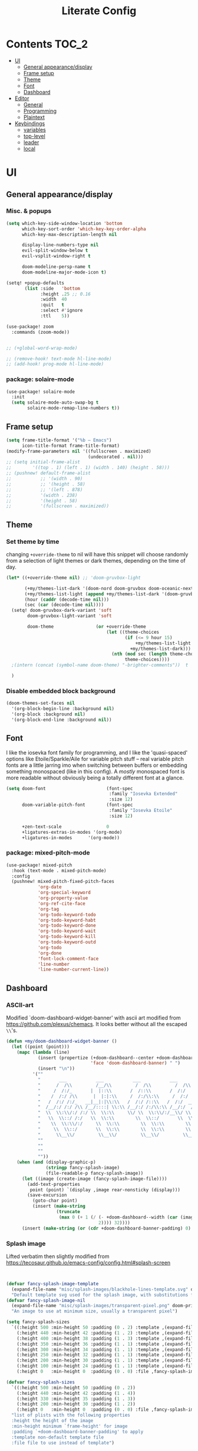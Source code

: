 #+title: Literate Config
* Contents :TOC_2:
- [[#ui][UI]]
  - [[#general-appearancedisplay][General appearance/display]]
  - [[#frame-setup][Frame setup]]
  - [[#theme][Theme]]
  - [[#font][Font]]
  - [[#dashboard][Dashboard]]
- [[#editor][Editor]]
  - [[#general][General]]
  - [[#programming][Programming]]
  - [[#plaintext][Plaintext]]
- [[#keybindings][Keybindings]]
  - [[#variables][variables]]
  - [[#top-level][top-level]]
  - [[#leader][leader]]
  - [[#local][local]]

* UI
** General appearance/display
*** Misc. & popups
#+BEGIN_SRC emacs-lisp
(setq which-key-side-window-location 'bottom
      which-key-sort-order 'which-key-key-order-alpha
      which-key-max-description-length nil

      display-line-numbers-type nil
      evil-split-window-below t
      evil-vsplit-window-right t

      doom-modeline-persp-name t
      doom-modeline-major-mode-icon t)

(setq! +popup-defaults
       (list :side   'bottom
             :height .25 ;; 0.16
             :width  40
             :quit   t
             :select #'ignore
             :ttl    5))

(use-package! zoom
  :commands (zoom-mode))


;; (+global-word-wrap-mode)

;; (remove-hook! text-mode hl-line-mode)
;; (add-hook! prog-mode hl-line-mode)
#+END_SRC
*** package: solaire-mode
#+BEGIN_SRC emacs-lisp :lexical yes
(use-package! solaire-mode
  :init
  (setq solaire-mode-auto-swap-bg t
        solaire-mode-remap-line-numbers t))
#+END_SRC

** Frame setup
#+BEGIN_SRC emacs-lisp :lexical yes
(setq frame-title-format '("%b – Emacs")
      icon-title-format frame-title-format)
(modify-frame-parameters nil '((fullscreen . maximized)
                               (undecorated . nil)))
;; (setq initial-frame-alist
;;        '((top . 1) (left . 1) (width . 140) (height . 58)))
;; (pushnew! default-frame-alist
;;           ;; '(width . 90)
;;           ;; '(height . 58)
;;           ;; '(left . 878)
;;           '(width . 238)
;;           '(height . 58)
;;           '(fullscreen . maximized))
#+END_SRC

** Theme
*** Set theme by time
changing ~+override-theme~ to nil will have this snippet will choose randomly
from a selection of light themes or dark themes, depending on the time of day.
#+BEGIN_SRC emacs-lisp :lexical yes
(let* ((+override-theme nil) ;; 'doom-gruvbox-light

       (+my/themes-list-dark '(doom-nord doom-gruvbox doom-oceanic-next))
       (+my/themes-list-light (append +my/themes-list-dark '(doom-gruvbox-light doom-nord-light)))
       (hour (caddr (decode-time nil)))
       (sec (car (decode-time nil))))
  (setq! doom-gruvbox-dark-variant 'soft
        doom-gruvbox-light-variant 'soft

        doom-theme                (or +override-theme
                                      (let ((theme-choices
                                             (if (<= 9 hour 15)
                                                 +my/themes-list-light
                                               +my/themes-list-dark)))
                                        (nth (mod sec (length theme-choices))
                                             theme-choices))))
  ;(intern (concat (symbol-name doom-theme) "-brighter-comments"))  t

  )
#+END_SRC

*** Disable embedded block background
#+BEGIN_SRC emacs-lisp :lexical yes
(doom-themes-set-faces nil
  '(org-block-begin-line :background nil)
  '(org-block :background nil)
  '(org-block-end-line :background nil))
#+END_SRC

** Font
I like the iosevka font family for programming, and I like the 'quasi-spaced'
options like Etoile/Sparkle/Aile for variable pitch stuff -- real variable pitch
fonts are a little jarring imo when switching between buffers or embedding
something monospaced (like in this config). A /mostly/ monospaced font is more
readable without obviously being a totally different font at a glance.
#+BEGIN_SRC emacs-lisp :lexical yes
(setq doom-font                       (font-spec
                                       :family "Iosevka Extended"
                                       :size 12)
      doom-variable-pitch-font        (font-spec
                                       :family "Iosevka Etoile"
                                       :size 12)

      +zen-text-scale                 0
      +ligatures-extras-in-modes '(org-mode)
      +ligatures-in-modes      '(org-mode))
#+END_SRC
*** package: mixed-pitch-mode
#+BEGIN_SRC emacs-lisp :lexical yes
(use-package! mixed-pitch
  :hook (text-mode . mixed-pitch-mode)
  :config
  (pushnew! mixed-pitch-fixed-pitch-faces
            'org-date
            'org-special-keyword
            'org-property-value
            'org-ref-cite-face
            'org-tag
            'org-todo-keyword-todo
            'org-todo-keyword-habt
            'org-todo-keyword-done
            'org-todo-keyword-wait
            'org-todo-keyword-kill
            'org-todo-keyword-outd
            'org-todo
            'org-done
            'font-lock-comment-face
            'line-number
            'line-number-current-line))
#+END_SRC
** Dashboard
*** ASCII-art
  Modified `doom-dashboard-widget-banner' with ascii art modified from https://github.com/plexus/chemacs.
  It looks better without all the escaped ~\\~'s.
#+BEGIN_SRC emacs-lisp :lexical yes
(defun +my/doom-dashboard-widget-banner ()
  (let ((point (point)))
    (mapc (lambda (line)
            (insert (propertize (+doom-dashboard--center +doom-dashboard--width line)
                                'face 'doom-dashboard-banner) " ")
            (insert "\n"))
          '(""
            "       ___           ___           ___           ___           ___      "
            "      /  /\\         /__/\\         /  /\\         /  /\\         /  /\\     "
            "     /  /:/_       |  |::\\       /  /::\\       /  /:/        /  /:/_    "
            "    /  /:/ /\\      |  |:|:\\     /  /:/\\:\\     /  /:/        /  /:/ /\\   "
            "   /  /:/ /:/_   __|__|:|\\:\\   /  /:/ /::\\   /  /:/  ___   /  /:/ /::\\  "
            "  /__/:/ /:/ /\\ /__/::::| \\:\\ /__/:/ /:/\\:\\ /__/:/  /  /\\ /__/:/ /:/\\:\\ "
            "  \\  \\:\\/:/ /:/ \\  \\:\\     \\/ \\  \\:\\/:/__\\/ \\  \\:\\ /  /:/ \\  \\:\\/:/ /:/ "
            "   \\  \\::/ /:/   \\  \\:\\        \\  \\::/       \\  \\:\\  /:/   \\  \\::/ /:/  "
            "    \\  \\:\\/:/     \\  \\:\\        \\  \\:\\        \\  \\:\\/:/     \\__\\/ /:/   "
            "     \\  \\::/       \\  \\:\\        \\  \\:\\        \\  \\::/        /__/:/    "
            "      \\__\\/         \\__\\/         \\__\\/         \\__\\/         \\__\\/     "
            ""
            ""
            ""
            ""))
    (when (and (display-graphic-p)
               (stringp fancy-splash-image)
               (file-readable-p fancy-splash-image))
      (let ((image (create-image (fancy-splash-image-file))))
        (add-text-properties
         point (point) `(display ,image rear-nonsticky (display)))
        (save-excursion
          (goto-char point)
          (insert (make-string
                   (truncate
                    (max 0 (+ 1 (/ (- +doom-dashboard--width (car (image-size image nil)))
                                   2)))) 32))))
      (insert (make-string (or (cdr +doom-dashboard-banner-padding) 0) 10)))))
#+END_SRC
*** Splash image
Lifted verbatim then slightly modified from https://tecosaur.github.io/emacs-config/config.html#splash-screen
#+BEGIN_SRC emacs-lisp


(defvar fancy-splash-image-template
  (expand-file-name "misc/splash-images/blackhole-lines-template.svg" doom-private-dir)
  "Default template svg used for the splash image, with substitutions from ")
(defvar fancy-splash-image-nil
  (expand-file-name "misc/splash-images/transparent-pixel.png" doom-private-dir)
  "An image to use at minimum size, usually a transparent pixel")

(setq fancy-splash-sizes
  `((:height 500 :min-height 50 :padding (0 . 2) :template ,(expand-file-name "misc/splash-images/blackhole-lines-0.svg" doom-private-dir))
    (:height 440 :min-height 42 :padding (1 . 2) :template ,(expand-file-name "misc/splash-images/blackhole-lines-0.svg" doom-private-dir))
    (:height 400 :min-height 38 :padding (1 . 3) :template ,(expand-file-name "misc/splash-images/blackhole-lines-0.svg" doom-private-dir))
    (:height 350 :min-height 36 :padding (1 . 1) :template ,(expand-file-name "misc/splash-images/blackhole-lines-0.svg" doom-private-dir))
    (:height 300 :min-height 34 :padding (1 . 1) :template ,(expand-file-name "misc/splash-images/blackhole-lines-0.svg" doom-private-dir))
    (:height 250 :min-height 32 :padding (1 . 1) :template ,(expand-file-name "misc/splash-images/blackhole-lines-0.svg" doom-private-dir))
    (:height 200 :min-height 30 :padding (1 . 1) :template ,(expand-file-name "misc/splash-images/blackhole-lines-0.svg" doom-private-dir))
    (:height 100 :min-height 24 :padding (1 . 1) :template ,(expand-file-name "misc/splash-images/emacs-e-template.svg" doom-private-dir))
    (:height 0   :min-height 0  :padding (0 . 0) :file ,fancy-splash-image-nil)))

(defvar fancy-splash-sizes
  `((:height 500 :min-height 50 :padding (0 . 2))
    (:height 440 :min-height 42 :padding (1 . 4))
    (:height 330 :min-height 35 :padding (1 . 3))
    (:height 200 :min-height 30 :padding (1 . 2))
    (:height 0   :min-height 0  :padding (0 . 0) :file ,fancy-splash-image-nil))
  "list of plists with the following properties
  :height the height of the image
  :min-height minimum `frame-height' for image
  :padding `+doom-dashboard-banner-padding' to apply
  :template non-default template file
  :file file to use instead of template")

(defvar fancy-splash-template-colours
  '(("$colour1" . keywords) ("$colour2" . type) ("$colour3" . base5) ("$colour4" . base8))
  "list of colour-replacement alists of the form (\"$placeholder\" . 'theme-colour) which applied the template")

(unless (file-exists-p (expand-file-name "theme-splashes" doom-cache-dir))
  (make-directory (expand-file-name "theme-splashes" doom-cache-dir) t))

(defun fancy-splash-filename (theme-name height)
  (expand-file-name (concat (file-name-as-directory "theme-splashes")
                            (symbol-name doom-theme)
                            "-" (number-to-string height) ".svg")
                    doom-cache-dir))

(defun fancy-splash-clear-cache ()
  "Delete all cached fancy splash images"
  (interactive)
  (delete-directory (expand-file-name "theme-splashes" doom-cache-dir) t)
  (message "Cache cleared!"))

(defun fancy-splash-generate-image (template height)
  "Read TEMPLATE and create an image if HEIGHT with colour substitutions as  ;described by `fancy-splash-template-colours' for the current theme"
    (with-temp-buffer
      (insert-file-contents template)
      (re-search-forward "$height" nil t)
      (replace-match (number-to-string height) nil nil)
      (dolist (substitution fancy-splash-template-colours)
        (beginning-of-buffer)
        (while (re-search-forward (car substitution) nil t)
          (replace-match (doom-color (cdr substitution)) nil nil)))
      (write-region nil nil
                    (fancy-splash-filename (symbol-name doom-theme) height) nil nil)))

(defun fancy-splash-generate-images ()
  "Perform `fancy-splash-generate-image' in bulk"
  (dolist (size fancy-splash-sizes)
    (unless (plist-get size :file)
      (fancy-splash-generate-image (or (plist-get size :file)
                                       (plist-get size :template)
                                       fancy-splash-image-template)
                                   (plist-get size :height)))))

(defun ensure-theme-splash-images-exist (&optional height)
  (unless (file-exists-p (fancy-splash-filename
                          (symbol-name doom-theme)
                          (or height
                              (plist-get (car fancy-splash-sizes) :height))))
    (fancy-splash-generate-images)))

(defun get-appropriate-splash ()
  (let ((height (frame-height)))
    (cl-some (lambda (size) (when (>= height (plist-get size :min-height)) size))
             fancy-splash-sizes)))

(setq fancy-splash-last-size nil)
(setq fancy-splash-last-theme nil)
(defun set-appropriate-splash (&optional frame)
  (let ((appropriate-image (get-appropriate-splash)))
    (unless (and (equal appropriate-image fancy-splash-last-size)
                 (equal doom-theme fancy-splash-last-theme)))
    (unless (plist-get appropriate-image :file)
      (ensure-theme-splash-images-exist (plist-get appropriate-image :height)))
    (setq fancy-splash-image
          (or (plist-get appropriate-image :file)
              (fancy-splash-filename (symbol-name doom-theme) (plist-get appropriate-image :height))))
    (setq +doom-dashboard-banner-padding (plist-get appropriate-image :padding))
    (setq fancy-splash-last-size appropriate-image)
    (setq fancy-splash-last-theme doom-theme)
    (+doom-dashboard-reload)))

(add-hook 'window-size-change-functions #'set-appropriate-splash)
(add-hook 'doom-load-theme-hook #'set-appropriate-splash)

#+END_SRC

*** Shortcuts, icons
#+BEGIN_SRC emacs-lisp :lexical yes
(add-hook! +doom-dashboard-mode (hl-line-mode -1))
(setq! +doom-dashboard-name "*dashboard*" )

(defun +my/doom-dashboard-widget-loaded ()
  (insert
   "\n\n"
   (propertize
    (+doom-dashboard--center
     +doom-dashboard--width
     (+my/doom-display-benchmark-h 'return))
    'face 'doom-dashboard-loaded)
   "\n"))
(defun +my/doom-display-benchmark-h (&optional return-p)
  (funcall (if return-p #'format #'message)
           "Loaded %d packages across %d modules in %.03fs"
           (- (length load-path) (length doom--initial-load-path))
           (if doom-modules (hash-table-count doom-modules) 0)
           (or doom-init-time
               (setq doom-init-time
                     (float-time (time-subtract (current-time) before-init-time))))))
(setq! +doom-dashboard-menu-sections
       '(("Reload last session"
          :icon (all-the-icons-octicon "history" :face 'doom-dashboard-menu-title)
          :when (cond ((require 'persp-mode nil t)
                       (file-exists-p (expand-file-name persp-auto-save-fname persp-save-dir)))
                      ((require 'desktop nil t)
                       (file-exists-p (desktop-full-file-name))))
          :face (:inherit (doom-dashboard-menu-title bold))
          :action doom/quickload-session)
         ("Open today's note"
          :icon (all-the-icons-octicon "book" :face 'doom-dashboard-menu-title)
          :action org-roam-dailies-today)
         ("Recently opened files"
          :icon (all-the-icons-octicon "file-text" :face 'doom-dashboard-menu-title)
          :action recentf-open-files)
         ("Open project"
          :icon (all-the-icons-octicon "repo" :face 'doom-dashboard-menu-title)
          :action projectile-switch-project)
         ;; ("Jump to bookmark"
         ;;  :icon (all-the-icons-octicon "bookmark" :face 'doom-dashboard-menu-title)
         ;;  :action bookmark-jump)
         ("Open private configuration"
          :icon (all-the-icons-octicon "tools" :face 'doom-dashboard-menu-title)
          :when (file-directory-p doom-private-dir)
          :action doom/open-private-config))

       +doom-dashboard-functions '(+my/doom-dashboard-widget-banner
                                   doom-dashboard-widget-shortmenu
                                   +my/doom-dashboard-widget-loaded))
#+END_SRC
* Editor
** General
Miscellaneous variables/ packages that don't warrant their own section.
#+BEGIN_SRC emacs-lisp :lexical yes
(setq user-full-name "Owen Price Skelly"
      user-mail-address "Owen.Price.Skelly@gmail.com"
      ;; +mu4e-backend 'offlineimap TODO
      iedit-occurrence-context-lines 1
      fill-column 88
      company-idle-delay 0
      completion-ignore-case t
      +workspaces-on-switch-project-behavior t)

(add-to-list 'completion-styles 'flex)
(use-package! evil-textobj-line
  :demand t)


#+END_SRC
** Programming
*** python
Fixes problem where f-strings in python mode weren't inserting closing quotation marks
#+BEGIN_SRC emacs-lisp
(use-package! python
  :after python
  :config
  (sp-local-pair '(python-mode) "f\"" "\"" :post-handlers '(:add sp-python-fix-tripple-quotes)))
#+END_SRC

**** Python LSP integration
#+BEGIN_SRC emacs-lisp
(after! python
  (if (featurep! :tools lsp +eglot)
      (after! eglot
       (use-package! lsp-jedi
           :config
           (add-to-list 'eglot-server-programs
                        `(python-mode . ("pyls")))))
    (after! lsp-mode
      (use-package! lsp-jedi
        :config
        (add-to-list 'lsp-disabled-clients 'pyls)
        (add-to-list 'lsp-disabled-clients 'pyright)
        (add-to-list 'lsp-enabled-clients 'jedi)))))
#+END_SRC

*** C#
#+BEGIN_SRC emacs-lisp
(use-package! csharp-mode
  ;:init (setq lsp-csharp-server-path "/home/owen/.nix-profile/bin/omnisharp")
  :mode ("\\.csx?\\'"))
;; (use-package! omnisharp
;;   :hook (csharp-mode . omnisharp-mode)
;;   :init
;;   (setq omnisharp-server-executable-path "/home/owen/.nix-profile/bin/omnisharp")
;;   ;; (after! format-all
;;   ;;   (define-format-all-formatter omnisharp-format
;;   ;;     (:modes csharp-mode)
;;   ;;     (:format (omnisharp-code-format-entire-file))))
;;   ;; (set-lookup-handlers! 'csharp-mode
;;   ;;   :definition #'omnisharp-go-to-definition-other-window
;;   ;;   :implementations #'omnisharp-find-implementations
;;   ;;   :type-definition #'omnisharp-current-type-documentation
;;   ;;   :references #'omnisharp-find-usages
;;   ;;   :documentation #'omnisharp-eldoc-function
;;   ;;   :file #'omnisharp-find-implementations)
;;   :config
;;   (set-company-backend! 'csharp-mode 'company-omnisharp)
;;   (setq omnisharp-imenu-support t
;;         omnisharp-completing-read-function #'ivy-completing-read)
;;   ;; (map! :mode 'csharp-mode
;;   ;;       :localleader
;;   ;;       "f" #'omnisharp-code-format-entire-file)
;;   )

#+END_SRC
*** LSP
lsp-mode is noticably faster than eglot as of the most recent release,
especially on my laptop. Haven't bothered to reconfigure anything yet, but
holding on to eglot options in case I switch back.
#+BEGIN_SRC emacs-lisp :lexical yes
(when (featurep! :tools lsp +eglot)
  (use-package! eglot
    :commands (eglot eglot-ensure)
    :config
    (setq eglot-send-changes-idle-time 0.05)
    ;; (set-lookup-handlers! 'eglot--managed-mode ;:async t
    ;;   :implementations #'eglot-find-implementation
    ;;   :type-definition #'eglot-find-typeDefinition
    ;;   :documentation #'+eglot/documentation-lookup-handler
    ;;   ;; :definition
    ;;   ;; :references
    ;;   )
    (add-to-list 'eglot-ignored-server-capabilites :documentHighlightProvider)))
(when (featurep! :tools lsp +peek)
  (use-package! lsp-ui
    :defer t
    :config
    (setq lsp-ui-doc-max-height 10
          lsp-ui-doc-max-width 88
          lsp-ui-sideline-diagnostic-max-line-length 35
          lsp-ui-sideline-ignore-duplicate t
          lsp-ui-doc-enable nil
          ;; Don't show symbol definitions in the sideline. They are pretty noisy,
          ;; and there is a bug preventing Flycheck errors from being shown (the
          ;; errors flash briefly and then disappear).
          lsp-ui-sideline-show-hover nil)))


#+END_SRC
- Note:
  the highlighting on hover can be too slow sometimes to keep up with some movements and isn't great. If it doesn't noticably hurt performance, leaving it enabled and reducing ~eglot-send-changes-idle-time~ to 0 is good, otherwise just disable it. Everything else is solid.
*** tree-sitter
#+BEGIN_SRC emacs-lisp
;; (use-package! tree-sitter
;;   :defer-incrementally tree-sitter-langs tree-sitter-hl
;;   :hook '(agda-mode-hook
;;            shell-mode-hook
;;            c-mode-hook
;;            c++-mode-hook
;;            css-mode-hook
;;            haskell-mode-hook
;;            html-mode-hook
;;            js-mode-hook
;;            js2-mode-hook
;;            son-mode-hook
;;            python-mode-hook
;;            ruby-mode-hook
;;            rust-mode-hook
;;            typescript-mode-hook)
;;   :config (require 'tree-sitter-langs))

;; (use-package! tree-sitter-hl
;;   :config (tree-sitter-hl-mode))

;; (use-package! tree-sitter
;;   :after tree-sitter-langs
;;   :hook ((agda-mode sh-mode c-mode c++-mode
;;           css-mode go-mode haskell-mode
;;           html-mode java-mode js-mode js2-mode
;;           json-mode julia-mode ocaml-mode
;;           php-mode python-mode ruby-mode rust-mode
;;           rustic-mode scala-mode swift-mode) .
;;           tree-sitter-mode)
;;   :config
;;   (require 'tree-sitter-langs)
;;   (tree-sitter-hl-mode))
#+END_SRC
** Plaintext
*** org
**** package: org (builtin)
See also: [[#org-1][org keybindings]]
#+BEGIN_SRC emacs-lisp :lexical yes
(use-package! org
  :defer t
  :hook (org-mode . toc-org-mode)
  :hook (org-mode . +org-pretty-mode)
  ;; :hook (org-mode . writeroom-mode)
  :hook (org-mode . auto-fill-mode)

  :config
  (add-hook! org-mode (hl-line-mode -1))
  (set-company-backend! '(org-mode org-roam-mode)
    'company-capf)

  ;; basic settings
  (setq org-directory            "~/Notes" ;; now symlinked to icloud documents for app
        org-agenda-files         (list org-directory)
        org-src-window-setup     'plain
        org-export-with-toc      nil
        org-export-with-section-numbers nil
        org-use-sub-superscripts '{}
        org-export-with-sub-superscripts '{}
        org-export-with-entities t
        org-imenu-depth          9
        org-startup-folded       'content) ;; showeverything ;; t ;; nil
  ;; fontifying, keywords
  (setq org-ellipsis                      " ▾ "
        org-todo-keywords                 '((sequence "[ ](t)" "[~](p)" "[*](w)" "[!](r)" "|"
                                                      "[X](d)" "[-](k)")
                                            (sequence "TODO(T)" "PROG(P)" "WAIT(W)" "WARN(R)" "|"
                                                      "DONE(D)" "DROP(K)"))
        org-todo-keyword-faces            '(("[~]"   . +org-todo-active)
                                            ("[*]"   . +org-todo-onhold)
                                            ("[!]"   . compilation-error)
                                            ("WARN"  . compilation-error)
                                            ("PROG"  . +org-todo-active)
                                            ("WAIT"  . +org-todo-onhold)))
  ;; inline LaTeX/math-related
  (sp-local-pair '(org-mode) "$" "$")
  (setq org-preview-latex-default-process 'dvisvgm ;'imagemagick ;'dvipng
        org-startup-with-latex-preview nil
        org-highlight-latex-and-related nil
        org-entities-user
        ;;org  | LaTeX str |math?| html     |ascii|latin1|utf-8
        '(("Z" "\\mathbb{Z}" t    "&#x2124;"  "Z"   "Z"    "ℤ")
          ("C" "\\mathbb{C}" t    "&#x2102;"  "C"   "C"    "ℂ")
          ("H" "\\mathbb{H}" t    "&#x210D;"  "H"   "H"    "ℍ")
          ("N" "\\mathbb{N}" t    "&#x2115;"  "N"   "N"    "ℕ")
          ("P" "\\mathbb{P}" t    "&#x2119;"  "P"   "P"    "ℙ")
          ("Q" "\\mathbb{Q}" t    "&#x211A;"  "Q"   "Q"    "ℚ")
          ("R" "\\mathbb{R}" t    "&#x211D;"  "R"   "R"    "ℝ"))
        org-format-latex-options '(:foreground default
                                   :background default
                                   :scale 1.0
                                   :html-scale 1.0
                                   :html-foreground "Black"
                                   :html-background "Transparent"
                                   :matchers ("begin" "$1" "$" "$$" "\\(" "\\["))))
#+END_SRC
***** package: org-superstar
#+BEGIN_SRC emacs-lisp
(use-package! org-superstar ; "prettier" bullets
  :hook (org-mode . org-superstar-mode)
  :config
  (setq org-superstar-headline-bullets-list '("☰" "☱" "☳" "☷" "☶" "☴")  ;; '("#")
        org-superstar-prettify-item-bullets t
        org-superstar-item-bullet-alist
        '((?* . ?»)
          (?+ . ?»)
          (?- . ?›))
        org-superstar-special-todo-items nil))
#+END_SRC
**** package: org-roam
See also: [[#org-roam][org-roam keybindings]]
#+BEGIN_SRC emacs-lisp :lexical yes
(use-package! org-roam
  :after org
  :commands (org-roam-buffer-toggle-display
             org-roam-find-file
             org-roam-dailies-date
             org-roam-dailies-today
             org-roam-dailies-tomorrow
             org-roam-dailies-yesterday)
  :init
  (setq! org-roam-directory               org-directory
         org-roam-db-location             "~/Notes/.roam.db"
         org-roam-tag-sort                t
         org-roam-tag-sources             '(prop)
         org-roam-tag-separator           ", "
         org-roam-verbose                 t
         org-roam-buffer-width            0.25
         org-roam-graph-max-title-length  40
         org-roam-graph-shorten-titles    'truncate
         org-roam-graph-exclude-matcher   '("old/" "Sunday" "Monday" "Tuesday" "Wednesday" "Thursday" "Friday" "Saturday" "journal")
         org-roam-graph-viewer            (executable-find "open"))


  (remove-hook 'org-roam-buffer-prepare-hook 'org-roam-buffer--insert-ref-links)
  (add-hook! 'org-roam-buffer-prepare-hook #'org-set-startup-visibility)
  (if IS-MAC (add-hook! org-roam-mode (org-hugo-auto-export-mode) :local))
  :config
  (+my/org-roam-templates)
  (map! :map org-roam-mode-map
        :i "[[" (cmd! (insert "[[roam:]]")
                      (backward-char 2) )    ))
#+END_SRC

***** org-roam: templates
#+BEGIN_SRC emacs-lisp
(defun +my/org-roam-templates ()

  (setq org-roam-capture-ref-templates (list (list "r" "ref" 'plain (list 'function #'org-roam-capture--get-point)
                                                   "%?"
                                                   :file-name "${slug}"
                                                   :head (concat "#+title: ${title}\n"
                                                                 "#+roam_key: ${ref}\n"
                                                                 "#+roam_tags: article\n"
                                                                 "* Related: \n"
                                                                 "  - [[${ref}][url]]\n")
                                                   :unnarrowed t))
        org-roam-capture-templates (list (list "d" "default" 'plain (list 'function #'org-roam-capture--get-point)
                                               "%?"
                                               :file-name "%<%Y-%m-%d>-${slug}"
                                               :head (concat "#+title: ${title}\n"
                                                             "#+roam_tags:\n"
                                                             "* Description: \n"
                                                             "* Related: \n" )
                                               :unnarrowed t))
        org-roam-capture-immediate-template `("d" "default" plain #'org-roam-capture--get-point
                                             "%?"
                                             :file-name "%<%Y-%m-%d>-${slug}"
                                             :head ,(concat "#+title: ${title}\n"
                                                            "#+roam_tags:\n"
                                                            "* Description: \n"
                                                            "* Related: \n")
                                             :unnarrowed t
                                             :immediate-finish t)
        org-roam-dailies-capture-templates (list (list "d" "daily" 'plain (list 'function #'org-roam-capture--get-point)
                                                       ""
                                                       :immediate-finish t
                                                       :file-name "%<%Y-%m-%d-%A>"
                                                       :head (concat "#+title: %<%A, %B %d, %Y>\n"
                                                                     "#+roam_tags: journal\n"
                                                                     "* Tasks: \n" )))))
#+END_SRC

***** package: mathpix
#+BEGIN_SRC emacs-lisp :lexical yes
(use-package! mathpix
  :commands (mathpix-screenshot)
  :config
  (setq mathpix-app-id            (password-store-get "mathpix.com/app-id")
        mathpix-app-key           (password-store-get "mathpix.com/app-key")
        mathpix-screenshot-method "screencapture -i %s"))
#+END_SRC
***** package: org-roam-server
#+BEGIN_SRC emacs-lisp :lexical yes
(use-package! org-roam-server
  :commands (org-roam-server-mode))
#+END_SRC
***** package: ox-hugo
#+BEGIN_SRC emacs-lisp
(use-package! ox-hugo
  :after org
  :config
  (setq org-hugo-preserve-filling nil
        org-hugo-section "notes"))
#+END_SRC
*** markdown
#+BEGIN_SRC emacs-lisp :lexical yes
(setq +markdown-compile-functions '(+markdown-compile-pandoc
                                    +markdown-compile-marked
                                    +markdown-compile-markdown
                                    +markdown-compile-multimarkdown))
#+END_SRC
* Keybindings
** variables
#+BEGIN_SRC emacs-lisp :lexical yes
(setq  doom-leader-key "SPC"
       doom-leader-alt-key "C-SPC"
       doom-localleader-key ","
       doom-localleader-alt-key "C-,")
#+END_SRC

#+BEGIN_SRC emacs-lisp :lexical yes
(use-package! expand-region
  :config
  (setq expand-region-contract-fast-key "V"))
#+END_SRC
*** evil-snipe/evil-easymotion/avy
#+BEGIN_SRC emacs-lisp :lexical yes
(use-package! evil-snipe
  :init
  (setq evil-snipe-scope                     'whole-visible
        evil-snipe-spillover-scope           'whole-buffer
        evil-snipe-repeat-scope              'buffer
        evil-snipe-tab-increment             t
        evil-snipe-repeat-keys               t
        evil-snipe-override-evil-repeat-keys t)
  :config
  ;; when f/t/s searching, interpret open/close square brackets to be any
  ;; open/close delimiters, respectively
  (push '(?\[ "[[{(]") evil-snipe-aliases)
  (push '(?\] "[]})]") evil-snipe-aliases)
  ;; "C-;" pre-fills avy-goto-char-2 with most recent snipe
  (map! :map (evil-snipe-parent-transient-map evil-snipe-local-mode-map)
        "C-;" (cmd! (if evil-snipe--last
                        (let ((most-recent-chars (nth 1 evil-snipe--last)))
                          (if (eq 2 (length most-recent-chars))
                              (apply #'avy-goto-char-2 most-recent-chars)
                            (call-interactively #'avy-goto-char-2))))))
  (setq! avy-all-windows t)
  (evil-snipe-override-mode +1))
#+END_SRC
** top-level
*** misc.
#+BEGIN_SRC emacs-lisp :lexical yes
(map! :nv [tab]  #'evil-jump-item
      (:when (featurep! :ui workspaces)
       :g [C-tab] #'+workspace/switch-right)

      (:when (featurep! :completion company)
       :i "C-i" #'company-complete
       :i [C-i] #'company-complete)

      ;;lispy
      (:after lispy
       (:map (lispy-mode-map lispy-mode-map-evilcp lispy-mode-map-lispy)
        "[" nil
        "]" nil)
       (:map lispyville-mode-map
        "M-[" #'lispy-backward
        "M-]" #'lispy-forward)))
#+END_SRC
*** multiedit
#+BEGIN_SRC emacs-lisp :lexical yes
;; multiedit
(map! :nv "R"  #'evil-multiedit-match-all
      :n "s-d" #'evil-multiedit-match-symbol-and-next
      :n "s-D" #'evil-multiedit-match-symbol-and-prev
      :v "s-d" #'evil-multiedit-match-and-next
      :v "s-D" #'evil-multiedit-match-and-prev
      (:after evil-multiedit
       (:map evil-multiedit-state-map
        "n"    #'evil-multiedit-next
        "N"    #'evil-multiedit-prev
        "s-d"  #'evil-multiedit-match-and-next
        "s-D"  #'evil-multiedit-match-and-prev
        "V"    #'iedit-show/hide-unmatched-lines)))
#+END_SRC

** leader
#+BEGIN_SRC emacs-lisp :lexical yes
(map! :leader
      :desc "Search project" "/" #'+default/search-project
      :desc "Visual expand" "v" #'er/expand-region

      (:prefix ("w" . "window")
       :desc "Switch to last window" "w"    #'evil-window-mru)

      (:prefix ("b" . "buffer")
       :desc "Fallback buffer"        "h"   #'+doom-dashboard/open
       :desc "Messages buffer"        "m"   #'view-echo-area-messages
       :desc "ibuffer (other window)" "I"   #'ibuffer-other-window)

      (:prefix ("f" . "file")
       :desc "find file new window"   "F"   #'find-file-other-window)

      (:prefix ("t"  "toggle")
       :desc "toggle fullscreen" "F" #'toggle-frame-fullscreen
       :desc "toggle maximized" "M" #'toggle-frame-maximized
       :desc "toggle hl-line mode" "h" (cmd! (hl-line-mode (if hl-line-mode -1 +1)))
       :desc "toggle decorated"  "d" (cmd! (set-frame-parameter nil 'undecorated (not (frame-parameter nil 'undecorated)))))

      (:when (featurep! :emacs undo +tree)
       :desc "Undo tree"              "U"   #'undo-tree-visualize)

      (:when (featurep! :ui treemacs)
       :desc "Project sidebar"        "0"   #'+treemacs/toggle)

      (:when (featurep! :ui workspaces)
       (:prefix "TAB"
        :desc "Main workspace"       "`"    #'+workspace/switch-to-0
        :desc "Previous workspace"   "TAB"  #'+workspace/other
        :desc "Forward frame"        "f"    #'+evil/next-frame
        :desc "Backward frame"       "F"    #'+evil/previous-frame))

      (:when (featurep! :completion ivy)
       :desc "Ivy M-x"                "SPC" #'counsel-M-x))
#+END_SRC

** local
*** org
#+BEGIN_SRC emacs-lisp :lexical yes
(map! :map org-mode-map
      :localleader
      :desc "Sort"                     "S" #'org-sort
      :desc "preview LaTeX fragments"  "L" #'org-latex-preview
      :desc "toggle pretty entities"   "p" #'+org-pretty-mode)
#+END_SRC
*** org-roam
#+BEGIN_SRC emacs-lisp :lexical yes
(map! :leader
      :prefix ("n" . "notes")
      :desc "roam buffer"        "r"  #'org-roam
      :desc "random note"        "R"  #'org-roam-random-note
      :desc "find"               "n"  #'org-roam-find-file
      ;; :desc "jump to index"      "x"  #'org-roam-jump-to-index
      :desc "insert"             "i"  #'org-roam-insert
      :desc "insert immediate"   "I"  #'org-roam-insert-immediate
      :desc "today's file"       "t"  #'org-roam-dailies-today
      :desc "tomorrow's file"    "T"  #'org-roam-dailies-tomorrow
      :desc "yesterday's file"   "y"  #'org-roam-dailies-yesterday
      :desc "<date>'s file"      "d"  #'org-roam-dailies-date
      ;; :desc "daily entries map" "d"  org-roam-dailies-map
      :desc "mathpix screenshot" "m"  #'mathpix-screenshot
      (:prefix ( "g" . "graph")
       :desc "server view"       "s"  (cmd! (unless org-roam-server-mode
                                              (org-roam-server-mode))
                                            (browse-url
                                             (url-recreate-url
                                              (url-generic-parse-url
                                               (concat "http://" org-roam-server-host ":" (int-to-string org-roam-server-port))))))
       :desc "graph all"   "g"  #'org-roam-graph
       :desc "graph connected" "c" (cmd!! #'org-roam-graph '(4))))
#+END_SRC
*** python
#+BEGIN_SRC emacs-lisp :lexical yes
(map! :map python-mode-map
      :localleader
      :desc "ipython repl"         "I" #'+python/open-ipython-repl)
#+END_SRC
